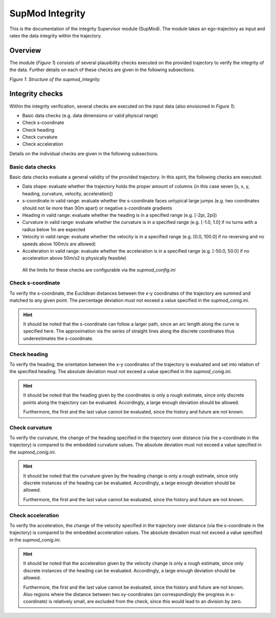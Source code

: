 ================
SupMod Integrity
================

This is the documentation of the integrity Supervisor module (SupMod). The module takes an ego-trajectory as input and
rates the data integrity within the trajectory.

Overview
========
The module (*Figure 1*) consists of several plausibility checks executed on the provided trajectory to verify the
integrity of the data. Further details on each of these checks are given in the following subsections.

.. image:: ../../../figures/supmod_integrity.png
  :width: 600
  :alt: Figure Module Structure supmod_integrity.py

*Figure 1: Structure of the supmod_integrity.*


Integrity checks
================
Within the integrity verification, several checks are executed on the input data (also envisioned in *Figure 1*):

- Basic data checks (e.g. data dimensions or valid phyiscal range)
- Check s-coordinate
- Check heading
- Check curvature
- Check acceleration

Details on the individual checks are given in the following subsections.

Basic data checks
-----------------
Basic data checks evaluate a general validity of the provided trajectory. In this spirit, the following checks are
executed:

- Data shape: evaluate whether the trajectory holds the proper amount of columns (in this case seven [s, x, y, heading,
  curvature, velocity, acceleration])
- s-coordinate in valid range: evaluate whether the s-coordinate faces untypical large jumps (e.g. two coordinates
  should not lie more than 30m apart) or negative s-coordinate
  gradients
- Heading in valid range: evaluate whether the heading is in a specified range (e.g. [-2pi, 2pi])
- Curvature in valid range: evaluate whether the curvature is in a specified range (e.g. [-1.0, 1.0] if no turns with a
  radius below 1m are expected
- Velocity in valid range: evaluate whether the velocity is in a specified range (e.g. [0.0, 100.0] if no reversing and
  no speeds above 100m/s are allowed)
- Acceleration in valid range: evaluate whether the acceleration is in a specified range (e.g. [-50.0, 50.0] if no
  acceleration above 50m/s2 is physically feasible)

 All the limits for these checks are configurable via the *supmod_config.ini*

Check s-coordinate
------------------
To verify the s-coordinate, the Euclidean distances between the x-y coordinates of the trajectory are summed and matched
to any given point. The percentage deviation must not exceed a value specified in the *supmod_conig.ini*.

.. hint:: It should be noted that the s-coordinate can follow a larger path, since an arc length along the curve is
          specified here. The approximation via the series of straight lines along the discrete coordinates thus
          underestimates the s-coordinate.

Check heading
-------------
To verify the heading, the orientation between the x-y coordinates of the trajectory is evaluated and set into relation
of the specified heading. The absolute deviation must not exceed a value specified in the *supmod_conig.ini*.

.. hint:: It should be noted that the heading given by the coordinates is only a rough estimate, since only discrete
          points along the trajectory can be evaluated. Accordingly, a large enough deviation should be allowed.

          Furthermore, the first and the last value cannot be evaluated, since the history and future are not known.

Check curvature
---------------
To verify the curvature, the change of the heading specified in the trajectory over distance (via the s-coordinate in
the trajectory) is compared to the embedded curvature values. The absolute deviation must not exceed a value specified
in the *supmod_conig.ini*.

.. hint:: It should be noted that the curvature given by the heading change is only a rough estimate, since only
          discrete instances of the heading can be evaluated. Accordingly, a large enough deviation should be allowed.

          Furthermore, the first and the last value cannot be evaluated, since the history and future are not known.

Check acceleration
------------------
To verify the acceleration, the change of the velocity specified in the trajectory over distance (via the s-coordinate
in the trajectory) is compared to the embedded acceleration values. The absolute deviation must not exceed a value
specified in the *supmod_conig.ini*.

.. hint:: It should be noted that the acceleration given by the velocity change is only a rough estimate, since only
          discrete instances of the heading can be evaluated. Accordingly, a large enough deviation should be allowed.

          Furthermore, the first and the last value cannot be evaluated, since the history and future are not known.
          Also regions where the distance between two xy-coordinates (an correspondingly the progress in s-coordinate)
          is relatively small, are excluded from the check, since this would lead to an division by zero.
